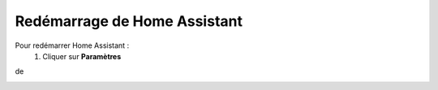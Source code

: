 Redémarrage de Home Assistant
-----------

Pour redémarrer Home Assistant :
   1. Cliquer sur **Paramètres**
.. image:: images/parametres.png 
   :width: 150
de

.. image:: images/parametres.png
  :width: 150
  :alt: Alternative text

.. image:: images/parametres.png 
   :width: 150
